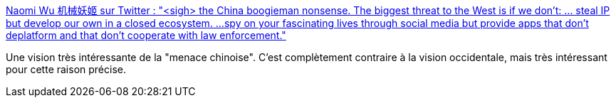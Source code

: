 :jbake-type: post
:jbake-status: published
:jbake-title: Naomi Wu 机械妖姬 sur Twitter : "<sigh> the China boogieman nonsense. The biggest threat to the West is if we don't: ... steal IP but develop our own in a closed ecosystem. ...spy on your fascinating lives through social media but provide apps that don't deplatform and that don't cooperate with law enforcement."
:jbake-tags: citation,politique,international,innovation,économie,_mois_nov.,_année_2019
:jbake-date: 2019-11-30
:jbake-depth: ../
:jbake-uri: shaarli/1575121897000.adoc
:jbake-source: https://nicolas-delsaux.hd.free.fr/Shaarli?searchterm=https%3A%2F%2Ftwitter.com%2FRealSexyCyborg%2Fstatuses%2F1200562464447819777&searchtags=citation+politique+international+innovation+%C3%A9conomie+_mois_nov.+_ann%C3%A9e_2019
:jbake-style: shaarli

https://twitter.com/RealSexyCyborg/statuses/1200562464447819777[Naomi Wu 机械妖姬 sur Twitter : "<sigh> the China boogieman nonsense. The biggest threat to the West is if we don't: ... steal IP but develop our own in a closed ecosystem. ...spy on your fascinating lives through social media but provide apps that don't deplatform and that don't cooperate with law enforcement."]

Une vision très intéressante de la "menace chinoise". C'est complètement contraire à la vision occidentale, mais très intéressant pour cette raison précise.
